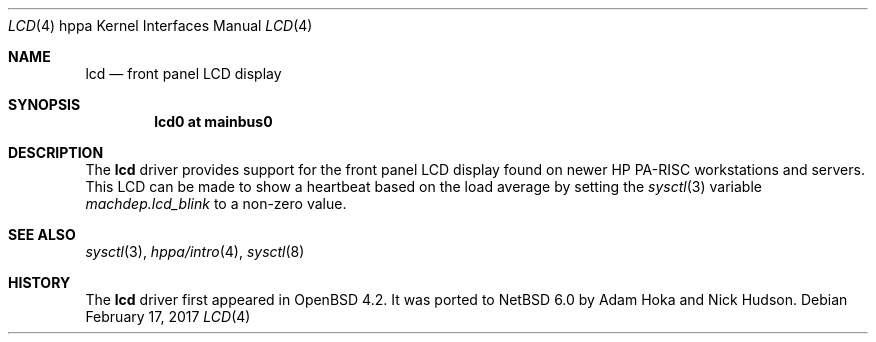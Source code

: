 .\"	$NetBSD: lcd.4,v 1.1.16.1 2017/04/21 16:53:17 bouyer Exp $
.\"	OpenBSD: lcd.4,v 1.2 2007/07/20 22:41:57 kettenis Exp
.\"
.\" Copyright (c) 2007 Mark Kettenis <kettenis@openbsd.org>
.\"
.\" Permission to use, copy, modify, and distribute this software for any
.\" purpose with or without fee is hereby granted, provided that the above
.\" copyright notice and this permission notice appear in all copies.
.\"
.\" THE SOFTWARE IS PROVIDED "AS IS" AND THE AUTHOR DISCLAIMS ALL WARRANTIES
.\" WITH REGARD TO THIS SOFTWARE INCLUDING ALL IMPLIED WARRANTIES OF
.\" MERCHANTABILITY AND FITNESS. IN NO EVENT SHALL THE AUTHOR BE LIABLE FOR
.\" ANY SPECIAL, DIRECT, INDIRECT, OR CONSEQUENTIAL DAMAGES OR ANY DAMAGES
.\" WHATSOEVER RESULTING FROM LOSS OF USE, DATA OR PROFITS, WHETHER IN AN
.\" ACTION OF CONTRACT, NEGLIGENCE OR OTHER TORTIOUS ACTION, ARISING OUT OF
.\" OR IN CONNECTION WITH THE USE OR PERFORMANCE OF THIS SOFTWARE.
.\"
.Dd February 17, 2017
.Dt LCD 4 hppa
.Os
.Sh NAME
.Nm lcd
.Nd front panel LCD display
.Sh SYNOPSIS
.Cd "lcd0 at mainbus0"
.Sh DESCRIPTION
The
.Nm
driver provides support for the front panel LCD display found on newer
HP PA-RISC workstations and servers.
This LCD can be made to show a heartbeat based on the load average by
setting the
.Xr sysctl 3
variable
.Ar machdep.lcd_blink
to a non-zero value.
.Sh SEE ALSO
.Xr sysctl 3 ,
.Xr hppa/intro 4 ,
.Xr sysctl 8
.Sh HISTORY
.An -nosplit
The
.Nm
driver first appeared in
.Ox 4.2 .
It was ported to
.Nx 6.0
by
.An Adam Hoka
and
.An Nick Hudson .
